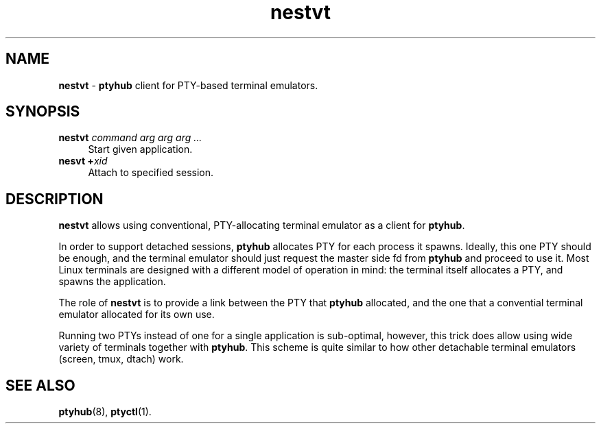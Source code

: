 .TH nestvt 1
'''
.SH NAME
\fBnestvt\fR \- \fBptyhub\fR client for PTY-based terminal emulators.
'''
.SH SYNOPSIS
.IP "\fBnestvt \fIcommand\fR \fIarg arg arg ...\fR\fR" 4
Start given application.
.IP "\fBnesvt +\fIxid\fR" 4
Attach to specified session.
'''
.SH DESCRIPTION
\fBnestvt\fR allows using conventional, PTY-allocating terminal emulator
as a client for \fBptyhub\fR.
.P
In order to support detached sessions, \fBptyhub\fR allocates PTY for each
process it spawns. Ideally, this one PTY should be enough, and the terminal
emulator should just request the master side fd from \fBptyhub\fR and proceed
to use it. Most Linux terminals are designed with a different model of
operation in mind: the terminal itself allocates a PTY, and spawns the
application.
.P
The role of \fBnestvt\fR is to provide a link between the PTY that \fBptyhub\fR
allocated, and the one that a convential terminal emulator allocated for its
own use.
.P
Running two PTYs instead of one for a single application is sub-optimal,
however, this trick does allow using wide variety of terminals together with
\fBptyhub\fR. This scheme is quite similar to how other detachable terminal
emulators (screen, tmux, dtach) work.
'''
.SH SEE ALSO
\fBptyhub\fR(8), \fBptyctl\fR(1).
